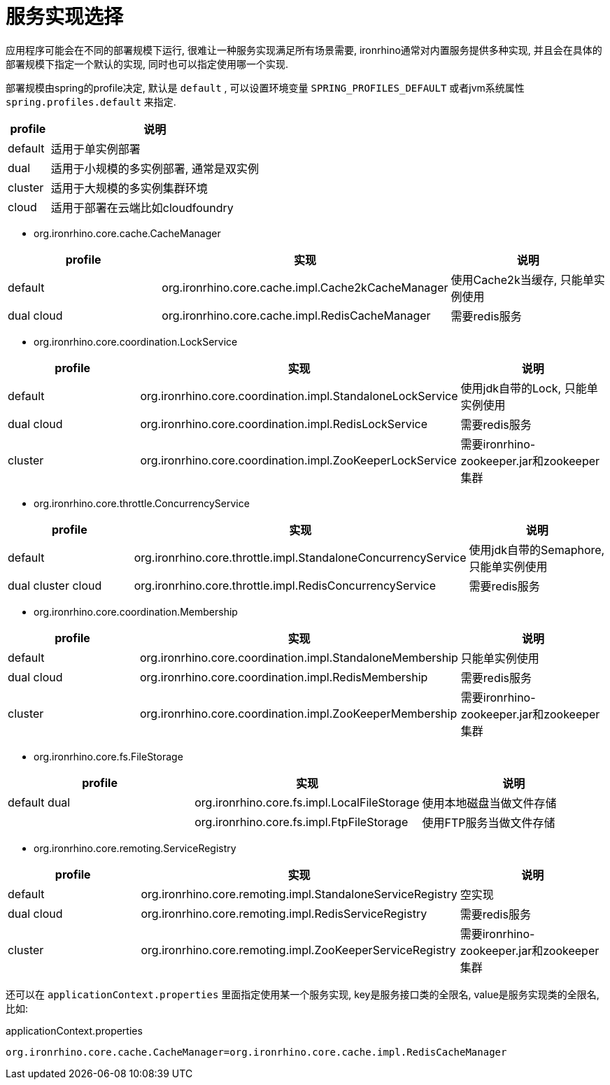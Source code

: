 = 服务实现选择

应用程序可能会在不同的部署规模下运行, 很难让一种服务实现满足所有场景需要,
ironrhino通常对内置服务提供多种实现, 并且会在具体的部署规模下指定一个默认的实现, 同时也可以指定使用哪一个实现.

部署规模由spring的profile决定, 默认是 `default` ,
可以设置环境变量 `SPRING_PROFILES_DEFAULT` 或者jvm系统属性 `spring.profiles.default` 来指定.
[cols="1,5"]
|===
|profile | 说明

|default
|适用于单实例部署

|dual
|适用于小规模的多实例部署, 通常是双实例

|cluster
|适用于大规模的多实例集群环境

|cloud
|适用于部署在云端比如cloudfoundry
|===

* org.ironrhino.core.cache.CacheManager
[cols="1,5,5"]
|===
|profile | 实现 | 说明

|default
|org.ironrhino.core.cache.impl.Cache2kCacheManager
|使用Cache2k当缓存, 只能单实例使用

|dual cloud
|org.ironrhino.core.cache.impl.RedisCacheManager
|需要redis服务
|===

* org.ironrhino.core.coordination.LockService
[cols="2,5,5"]
|===
|profile | 实现 | 说明

|default
|org.ironrhino.core.coordination.impl.StandaloneLockService
|使用jdk自带的Lock, 只能单实例使用

|dual cloud
|org.ironrhino.core.coordination.impl.RedisLockService
|需要redis服务

|cluster
|org.ironrhino.core.coordination.impl.ZooKeeperLockService
|需要ironrhino-zookeeper.jar和zookeeper集群
|===

* org.ironrhino.core.throttle.ConcurrencyService
[cols="2,5,5"]
|===
|profile | 实现 | 说明

|default
|org.ironrhino.core.throttle.impl.StandaloneConcurrencyService
|使用jdk自带的Semaphore, 只能单实例使用

|dual cluster cloud
|org.ironrhino.core.throttle.impl.RedisConcurrencyService
|需要redis服务
|===

* org.ironrhino.core.coordination.Membership
[cols="2,5,5"]
|===
|profile | 实现 | 说明

|default
|org.ironrhino.core.coordination.impl.StandaloneMembership
|只能单实例使用

|dual cloud
|org.ironrhino.core.coordination.impl.RedisMembership
|需要redis服务

|cluster
|org.ironrhino.core.coordination.impl.ZooKeeperMembership
|需要ironrhino-zookeeper.jar和zookeeper集群
|===

* org.ironrhino.core.fs.FileStorage
[cols="2,5,5"]
|===
|profile | 实现 | 说明

|default dual
|org.ironrhino.core.fs.impl.LocalFileStorage
|使用本地磁盘当做文件存储

|
|org.ironrhino.core.fs.impl.FtpFileStorage
|使用FTP服务当做文件存储
|===

* org.ironrhino.core.remoting.ServiceRegistry
[cols="2,5,5"]
|===
|profile | 实现 | 说明

|default
|org.ironrhino.core.remoting.impl.StandaloneServiceRegistry
|空实现

|dual cloud
|org.ironrhino.core.remoting.impl.RedisServiceRegistry
|需要redis服务

|cluster
|org.ironrhino.core.remoting.impl.ZooKeeperServiceRegistry
|需要ironrhino-zookeeper.jar和zookeeper集群
|===


还可以在 `applicationContext.properties` 里面指定使用某一个服务实现, key是服务接口类的全限名, value是服务实现类的全限名, 比如: 
[source,properties]
.applicationContext.properties
----
org.ironrhino.core.cache.CacheManager=org.ironrhino.core.cache.impl.RedisCacheManager
----
